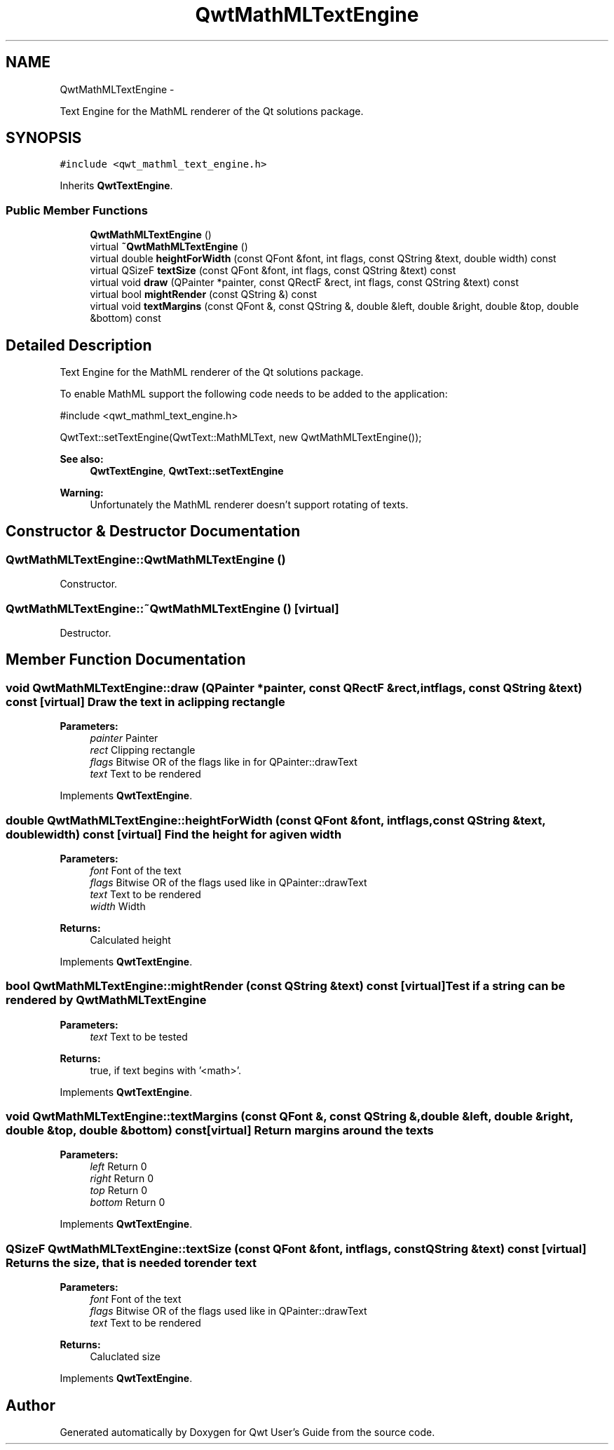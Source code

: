 .TH "QwtMathMLTextEngine" 3 "Fri Apr 15 2011" "Version 6.0.0" "Qwt User's Guide" \" -*- nroff -*-
.ad l
.nh
.SH NAME
QwtMathMLTextEngine \- 
.PP
Text Engine for the MathML renderer of the Qt solutions package.  

.SH SYNOPSIS
.br
.PP
.PP
\fC#include <qwt_mathml_text_engine.h>\fP
.PP
Inherits \fBQwtTextEngine\fP.
.SS "Public Member Functions"

.in +1c
.ti -1c
.RI "\fBQwtMathMLTextEngine\fP ()"
.br
.ti -1c
.RI "virtual \fB~QwtMathMLTextEngine\fP ()"
.br
.ti -1c
.RI "virtual double \fBheightForWidth\fP (const QFont &font, int flags, const QString &text, double width) const "
.br
.ti -1c
.RI "virtual QSizeF \fBtextSize\fP (const QFont &font, int flags, const QString &text) const "
.br
.ti -1c
.RI "virtual void \fBdraw\fP (QPainter *painter, const QRectF &rect, int flags, const QString &text) const "
.br
.ti -1c
.RI "virtual bool \fBmightRender\fP (const QString &) const "
.br
.ti -1c
.RI "virtual void \fBtextMargins\fP (const QFont &, const QString &, double &left, double &right, double &top, double &bottom) const "
.br
.in -1c
.SH "Detailed Description"
.PP 
Text Engine for the MathML renderer of the Qt solutions package. 

To enable MathML support the following code needs to be added to the application: 
.PP
.nf

#include <qwt_mathml_text_engine.h>

QwtText::setTextEngine(QwtText::MathMLText, new QwtMathMLTextEngine());
  
.fi
.PP
.PP
\fBSee also:\fP
.RS 4
\fBQwtTextEngine\fP, \fBQwtText::setTextEngine\fP 
.RE
.PP
\fBWarning:\fP
.RS 4
Unfortunately the MathML renderer doesn't support rotating of texts. 
.RE
.PP

.SH "Constructor & Destructor Documentation"
.PP 
.SS "QwtMathMLTextEngine::QwtMathMLTextEngine ()"
.PP
Constructor. 
.SS "QwtMathMLTextEngine::~QwtMathMLTextEngine ()\fC [virtual]\fP"
.PP
Destructor. 
.SH "Member Function Documentation"
.PP 
.SS "void QwtMathMLTextEngine::draw (QPainter *painter, const QRectF &rect, intflags, const QString &text) const\fC [virtual]\fP"Draw the text in a clipping rectangle
.PP
\fBParameters:\fP
.RS 4
\fIpainter\fP Painter 
.br
\fIrect\fP Clipping rectangle 
.br
\fIflags\fP Bitwise OR of the flags like in for QPainter::drawText 
.br
\fItext\fP Text to be rendered 
.RE
.PP

.PP
Implements \fBQwtTextEngine\fP.
.SS "double QwtMathMLTextEngine::heightForWidth (const QFont &font, intflags, const QString &text, doublewidth) const\fC [virtual]\fP"Find the height for a given width
.PP
\fBParameters:\fP
.RS 4
\fIfont\fP Font of the text 
.br
\fIflags\fP Bitwise OR of the flags used like in QPainter::drawText 
.br
\fItext\fP Text to be rendered 
.br
\fIwidth\fP Width
.RE
.PP
\fBReturns:\fP
.RS 4
Calculated height 
.RE
.PP

.PP
Implements \fBQwtTextEngine\fP.
.SS "bool QwtMathMLTextEngine::mightRender (const QString &text) const\fC [virtual]\fP"Test if a string can be rendered by \fBQwtMathMLTextEngine\fP
.PP
\fBParameters:\fP
.RS 4
\fItext\fP Text to be tested 
.RE
.PP
\fBReturns:\fP
.RS 4
true, if text begins with '<math>'. 
.RE
.PP

.PP
Implements \fBQwtTextEngine\fP.
.SS "void QwtMathMLTextEngine::textMargins (const QFont &, const QString &, double &left, double &right, double &top, double &bottom) const\fC [virtual]\fP"Return margins around the texts
.PP
\fBParameters:\fP
.RS 4
\fIleft\fP Return 0 
.br
\fIright\fP Return 0 
.br
\fItop\fP Return 0 
.br
\fIbottom\fP Return 0 
.RE
.PP

.PP
Implements \fBQwtTextEngine\fP.
.SS "QSizeF QwtMathMLTextEngine::textSize (const QFont &font, intflags, const QString &text) const\fC [virtual]\fP"Returns the size, that is needed to render text
.PP
\fBParameters:\fP
.RS 4
\fIfont\fP Font of the text 
.br
\fIflags\fP Bitwise OR of the flags used like in QPainter::drawText 
.br
\fItext\fP Text to be rendered
.RE
.PP
\fBReturns:\fP
.RS 4
Caluclated size 
.RE
.PP

.PP
Implements \fBQwtTextEngine\fP.

.SH "Author"
.PP 
Generated automatically by Doxygen for Qwt User's Guide from the source code.
